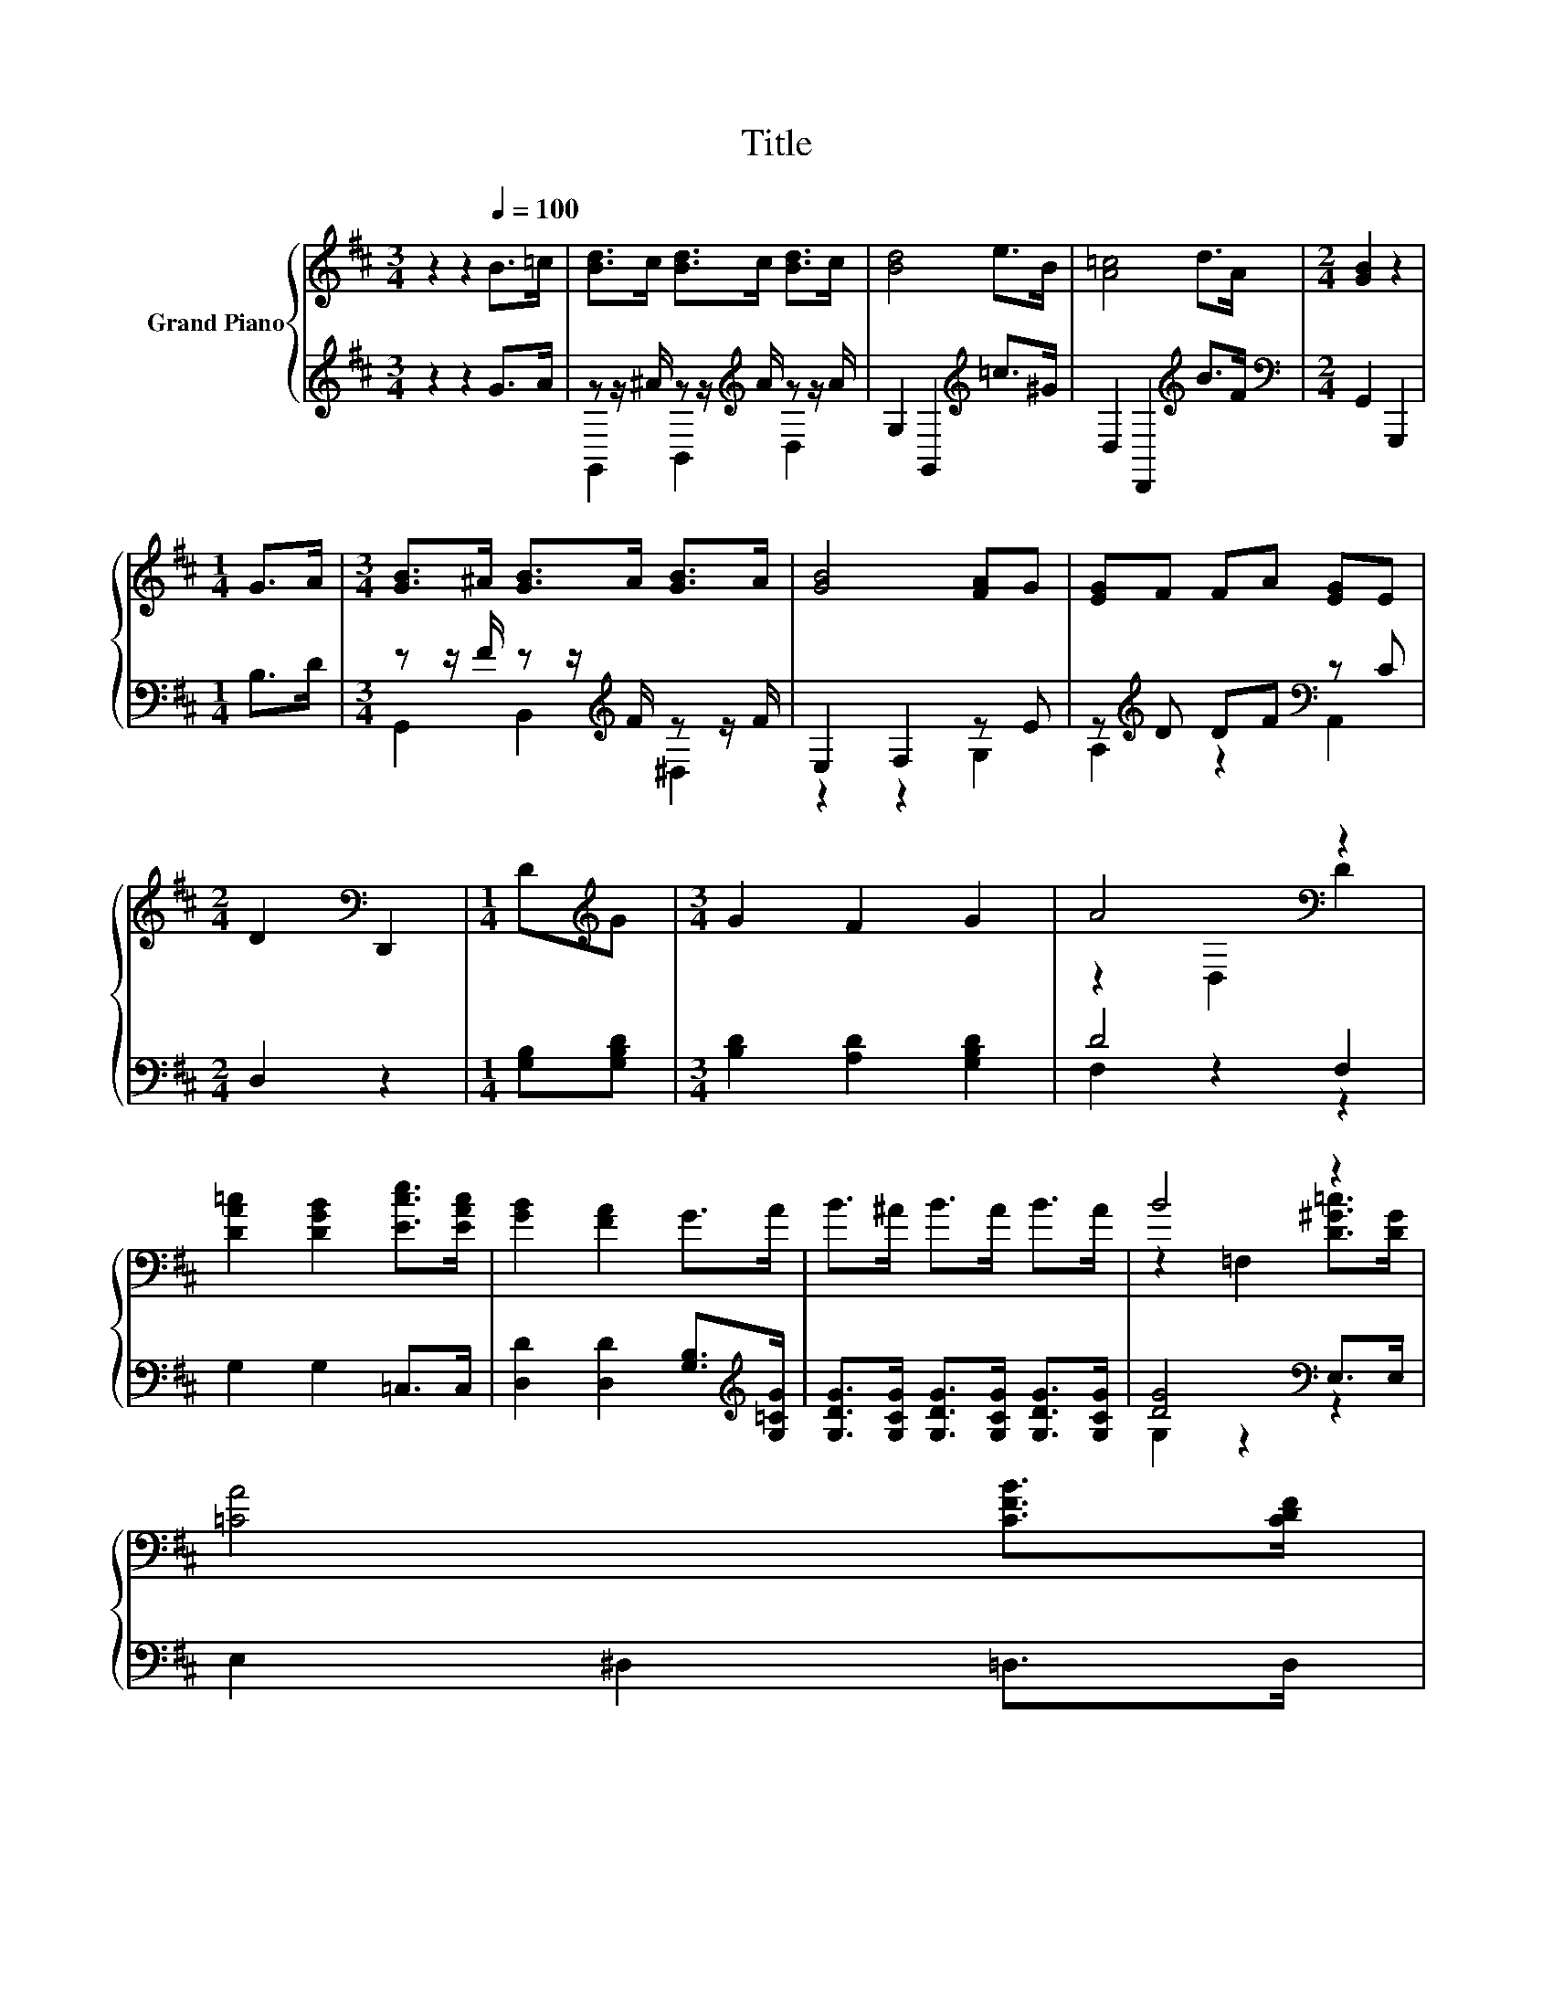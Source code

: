 X:1
T:Title
%%score { ( 1 4 ) | ( 2 3 ) }
L:1/8
M:3/4
K:D
V:1 treble nm="Grand Piano"
V:4 treble 
V:2 treble 
V:3 treble 
V:1
 z2 z2[Q:1/4=100] B>=c | [Bd]>c [Bd]>c [Bd]>c | [Bd]4 e>B | [A=c]4 d>A |[M:2/4] [GB]2 z2 | %5
[M:1/4] G>A |[M:3/4] [GB]>^A [GB]>A [GB]>A | [GB]4 [FA]G | [EG]F FA [EG]E | %9
[M:2/4] D2[K:bass] D,,2 |[M:1/4] D[K:treble]G |[M:3/4] G2 F2 G2 | A4[K:bass] z2 | %13
 [DA=c]2 [DGB]2 [Ece]>[EAc] | [GB]2 [FA]2 G>A | B>^A B>A B>A | B4 z2 | %17
 [=CA]4 [CFB]>[CDF][Q:1/4=98][Q:1/4=96][Q:1/4=94][Q:1/4=92][Q:1/4=90][Q:1/4=88][Q:1/4=85][Q:1/4=83][Q:1/4=81][Q:1/4=79][Q:1/4=77] | %18
[M:2/4] [B,DG]4 |] %19
V:2
 z2 z2 G>A | z z/ ^A/ z z/[K:treble] A/ z z/ A/ | G,2 G,,2[K:treble] =c>^G | %3
 D,2 D,,2[K:treble] B>F |[M:2/4][K:bass] G,,2 G,,,2 |[M:1/4] B,>D | %6
[M:3/4] z z/ F/ z z/[K:treble] F/ z z/ F/ | E,2 F,2 z E | z[K:treble] D DF[K:bass] z C | %9
[M:2/4] D,2 z2 |[M:1/4] [G,B,][G,B,D] |[M:3/4] [B,D]2 [A,D]2 [G,B,D]2 | D4 F,2 | G,2 G,2 =C,>C, | %14
 [D,D]2 [D,D]2 [G,B,]>[K:treble][G,=CG] | [G,DG]>[G,CG] [G,DG]>[G,CG] [G,DG]>[G,CG] | %16
 [DG]4[K:bass] E,>E, | E,2 ^D,2 =D,>D, |[M:2/4] G,,4 |] %19
V:3
 x6 | G,,2 B,,2[K:treble] D,2 | x4[K:treble] x2 | x4[K:treble] x2 |[M:2/4][K:bass] x4 |[M:1/4] x2 | %6
[M:3/4] G,,2 B,,2[K:treble] ^D,2 | z2 z2 G,2 | A,2[K:treble] z2[K:bass] A,,2 |[M:2/4] x4 | %10
[M:1/4] x2 |[M:3/4] x6 | F,2 z2 z2 | x6 | x11/2[K:treble] x/ | x6 | G,2 z2[K:bass] z2 | x6 | %18
[M:2/4] x4 |] %19
V:4
 x6 | x6 | x6 | x6 |[M:2/4] x4 |[M:1/4] x2 |[M:3/4] x6 | x6 | x6 |[M:2/4] x2[K:bass] x2 | %10
[M:1/4] x[K:treble] x |[M:3/4] x6 | z2[K:bass] D,2 D2 | x6 | x6 | x6 | z2 =F,2 [D^G=c]>[DG] | x6 | %18
[M:2/4] x4 |] %19

